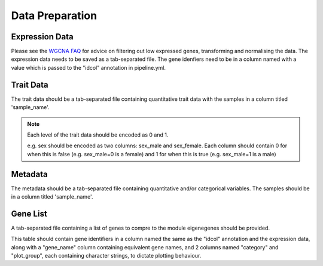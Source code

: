 Data Preparation 
==================================

Expression Data
----------------

Please see the `WGCNA FAQ <https://www.dropbox.com/scl/fo/4vqfiysan6rlurfo2pbnk/h?rlkey=thqg8wlpdn4spu3ihjuc1kmlu&e=1&dl=0/>`_ for advice on filtering out 
low expressed genes, transforming and normalising the data. 
The expression data needs to be saved as a tab-separated file. The gene idenfiers need to be in a column named with a value which is passed to the "idcol" annotation in pipeline.yml.

Trait Data
-----------
The trait data should be a tab-separated file containing quantitative trait data with the samples in a column titled 'sample_name'.

.. note:: 
    Each level of the trait data should be encoded as 0 and 1.
    
    e.g. sex should be encoded as two columns: sex_male and sex_female. Each column should contain 0 for when this is false (e.g. sex_male=0 is a female) and 1 for when this is true 
    (e.g. sex_male=1 is a male) 

Metadata
---------
The metadata should be a tab-separated file containing quantitative and/or categorical variables. The samples should be in a column titled 'sample_name'.

Gene List
----------
A tab-separated file containing a list of genes to compre to the module eigenegenes should be provided.  

This table should contain gene identifiers in a column named the same as the "idcol" annotation and the expression data, along with a "gene_name" column containing equivalent gene names, and 2 columns named "category" and "plot_group", each containing character strings, to dictate plotting behaviour.  